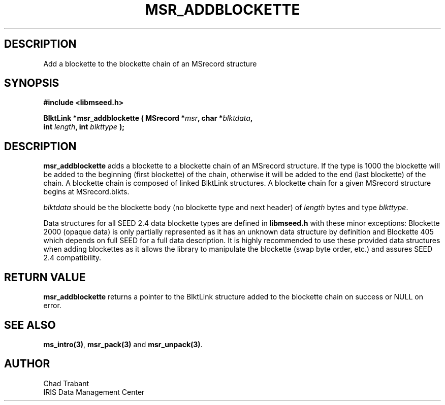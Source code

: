.TH MSR_ADDBLOCKETTE 3 2004/12/17 "Libmseed API"
.SH DESCRIPTION
Add a blockette to the blockette chain of an MSrecord structure

.SH SYNOPSIS
.nf
.B #include <libmseed.h>

.BI "BlktLink  *\fBmsr_addblockette\fP ( MSrecord *" msr ", char *" blktdata ",
.BI "                              int " length ", int " blkttype " );
.fi

.SH DESCRIPTION
\fBmsr_addblockette\fP adds a blockette to a blockette chain of an
MSrecord structure.  If the type is 1000 the blockette will be added
to the beginning (first blockette) of the chain, otherwise it will be
added to the end (last blockette) of the chain.  A blockette chain is
composed of linked BlktLink structures.  A blockette chain for a given
MSrecord structure begins at MSrecord.blkts.

\fIblktdata\fP should be the blockette body (no blockette type and
next header) of \fIlength\fP bytes and type \fIblkttype\fP.

Data structures for all SEED 2.4 data blockette types are defined in
\fBlibmseed.h\fP with these minor exceptions: Blockette 2000 (opaque
data) is only partially represented as it has an unknown data
structure by definition and Blockette 405 which depends on full SEED
for a full data description.  It is highly recommended to use these
provided data structures when adding blockettes as it allows the
library to manipulate the blockette (swap byte order, etc.) and
assures SEED 2.4 compatibility.

.SH RETURN VALUE
\fBmsr_addblockette\fP returns a pointer to the BlktLink structure
added to the blockette chain on success or NULL on error.

.SH SEE ALSO
\fBms_intro(3)\fP, \fBmsr_pack(3)\fP and \fBmsr_unpack(3)\fP.

.SH AUTHOR
.nf
Chad Trabant
IRIS Data Management Center
.fi

